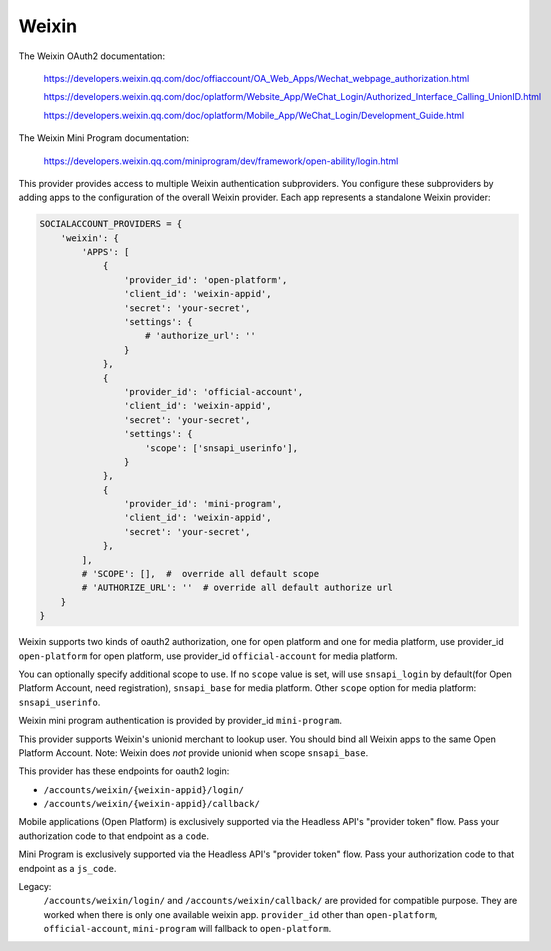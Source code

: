 Weixin
------

The Weixin OAuth2 documentation:

    https://developers.weixin.qq.com/doc/offiaccount/OA_Web_Apps/Wechat_webpage_authorization.html

    https://developers.weixin.qq.com/doc/oplatform/Website_App/WeChat_Login/Authorized_Interface_Calling_UnionID.html

    https://developers.weixin.qq.com/doc/oplatform/Mobile_App/WeChat_Login/Development_Guide.html


The Weixin Mini Program documentation:

    https://developers.weixin.qq.com/miniprogram/dev/framework/open-ability/login.html


This provider provides access to multiple Weixin authentication subproviders.
You configure these subproviders by adding apps to the
configuration of the overall Weixin provider. Each app represents a
standalone Weixin provider:

.. code-block:: python

    SOCIALACCOUNT_PROVIDERS = {
        'weixin': {
            'APPS': [
                {
                    'provider_id': 'open-platform',
                    'client_id': 'weixin-appid',
                    'secret': 'your-secret',
                    'settings': {
                        # 'authorize_url': ''
                    }
                },
                {
                    'provider_id': 'official-account',
                    'client_id': 'weixin-appid',
                    'secret': 'your-secret',
                    'settings': {
                        'scope': ['snsapi_userinfo'],
                    }
                },
                {
                    'provider_id': 'mini-program',
                    'client_id': 'weixin-appid',
                    'secret': 'your-secret',
                },
            ],
            # 'SCOPE': [],  #  override all default scope
            # 'AUTHORIZE_URL': ''  # override all default authorize url
        }
    }

Weixin supports two kinds of oauth2 authorization, one for open platform and
one for media platform, use provider_id ``open-platform`` for open platform,
use provider_id ``official-account`` for media platform.

You can optionally specify additional scope to use. If no ``scope`` value is
set, will use ``snsapi_login`` by default(for Open Platform Account, need
registration), ``snsapi_base`` for media platform. Other ``scope`` option for
media platform: ``snsapi_userinfo``.

Weixin mini program authentication is provided by provider_id ``mini-program``.

This provider supports Weixin's unionid merchant to lookup user. You should
bind all Weixin apps to the same Open Platform Account. Note: Weixin does *not*
provide unionid when scope ``snsapi_base``.

This provider has these endpoints for oauth2 login:

- ``/accounts/weixin/{weixin-appid}/login/``
- ``/accounts/weixin/{weixin-appid}/callback/``

Mobile applications (Open Platform) is exclusively supported via the Headless API's "provider
token" flow. Pass your authorization code to that endpoint as a ``code``.

Mini Program is exclusively supported via the Headless API's "provider
token" flow. Pass your authorization code to that endpoint as a ``js_code``.

Legacy:
    ``/accounts/weixin/login/`` and ``/accounts/weixin/callback/`` are provided
    for compatible purpose. They are worked when there is only one available
    weixin app.
    ``provider_id`` other than ``open-platform``, ``official-account``,
    ``mini-program`` will fallback to ``open-platform``.
